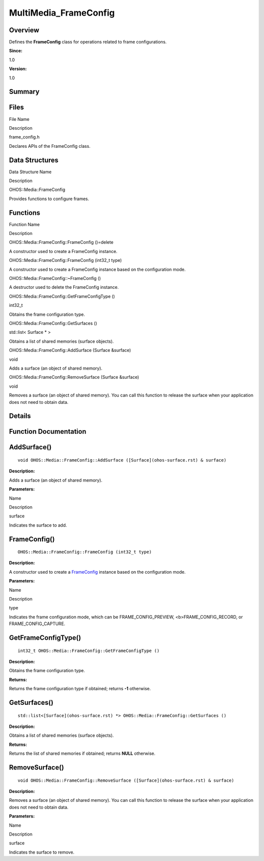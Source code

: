 MultiMedia_FrameConfig
======================

**Overview**\ 
--------------

Defines the **FrameConfig** class for operations related to frame
configurations.

**Since:**

1.0

**Version:**

1.0

**Summary**\ 
-------------

Files
-----

.. raw:: html

   <table>

.. raw:: html

   <thead align="left">

.. raw:: html

   <tr id="row1021002906093523">

.. raw:: html

   <th class="cellrowborder" valign="top" width="50%" id="mcps1.1.3.1.1">

.. raw:: html

   <p id="p1308736680093523">

File Name

.. raw:: html

   </p>

.. raw:: html

   </th>

.. raw:: html

   <th class="cellrowborder" valign="top" width="50%" id="mcps1.1.3.1.2">

.. raw:: html

   <p id="p1356937870093523">

Description

.. raw:: html

   </p>

.. raw:: html

   </th>

.. raw:: html

   </tr>

.. raw:: html

   </thead>

.. raw:: html

   <tbody>

.. raw:: html

   <tr id="row1043430902093523">

.. raw:: html

   <td class="cellrowborder" valign="top" width="50%" headers="mcps1.1.3.1.1 ">

.. raw:: html

   <p id="p1174376897093523">

frame_config.h

.. raw:: html

   </p>

.. raw:: html

   </td>

.. raw:: html

   <td class="cellrowborder" valign="top" width="50%" headers="mcps1.1.3.1.2 ">

.. raw:: html

   <p id="p1379440633093523">

Declares APIs of the FrameConfig class.

.. raw:: html

   </p>

.. raw:: html

   </td>

.. raw:: html

   </tr>

.. raw:: html

   </tbody>

.. raw:: html

   </table>

Data Structures
---------------

.. raw:: html

   <table>

.. raw:: html

   <thead align="left">

.. raw:: html

   <tr id="row598206591093523">

.. raw:: html

   <th class="cellrowborder" valign="top" width="50%" id="mcps1.1.3.1.1">

.. raw:: html

   <p id="p2037647199093523">

Data Structure Name

.. raw:: html

   </p>

.. raw:: html

   </th>

.. raw:: html

   <th class="cellrowborder" valign="top" width="50%" id="mcps1.1.3.1.2">

.. raw:: html

   <p id="p205067662093523">

Description

.. raw:: html

   </p>

.. raw:: html

   </th>

.. raw:: html

   </tr>

.. raw:: html

   </thead>

.. raw:: html

   <tbody>

.. raw:: html

   <tr id="row236179082093523">

.. raw:: html

   <td class="cellrowborder" valign="top" width="50%" headers="mcps1.1.3.1.1 ">

.. raw:: html

   <p id="p1784793263093523">

OHOS::Media::FrameConfig

.. raw:: html

   </p>

.. raw:: html

   </td>

.. raw:: html

   <td class="cellrowborder" valign="top" width="50%" headers="mcps1.1.3.1.2 ">

.. raw:: html

   <p id="p181207320093523">

Provides functions to configure frames.

.. raw:: html

   </p>

.. raw:: html

   </td>

.. raw:: html

   </tr>

.. raw:: html

   </tbody>

.. raw:: html

   </table>

Functions
---------

.. raw:: html

   <table>

.. raw:: html

   <thead align="left">

.. raw:: html

   <tr id="row2062310529093523">

.. raw:: html

   <th class="cellrowborder" valign="top" width="50%" id="mcps1.1.3.1.1">

.. raw:: html

   <p id="p1271008636093523">

Function Name

.. raw:: html

   </p>

.. raw:: html

   </th>

.. raw:: html

   <th class="cellrowborder" valign="top" width="50%" id="mcps1.1.3.1.2">

.. raw:: html

   <p id="p2125919020093523">

Description

.. raw:: html

   </p>

.. raw:: html

   </th>

.. raw:: html

   </tr>

.. raw:: html

   </thead>

.. raw:: html

   <tbody>

.. raw:: html

   <tr id="row1068503985093523">

.. raw:: html

   <td class="cellrowborder" valign="top" width="50%" headers="mcps1.1.3.1.1 ">

.. raw:: html

   <p id="p1985073593093523">

OHOS::Media::FrameConfig::FrameConfig ()=delete

.. raw:: html

   </p>

.. raw:: html

   </td>

.. raw:: html

   <td class="cellrowborder" valign="top" width="50%" headers="mcps1.1.3.1.2 ">

.. raw:: html

   <p id="p2064233726093523">

.. raw:: html

   </p>

.. raw:: html

   <p id="p968096835093523">

A constructor used to create a FrameConfig instance.

.. raw:: html

   </p>

.. raw:: html

   </td>

.. raw:: html

   </tr>

.. raw:: html

   <tr id="row1599958108093523">

.. raw:: html

   <td class="cellrowborder" valign="top" width="50%" headers="mcps1.1.3.1.1 ">

.. raw:: html

   <p id="p1142815873093523">

OHOS::Media::FrameConfig::FrameConfig (int32_t type)

.. raw:: html

   </p>

.. raw:: html

   </td>

.. raw:: html

   <td class="cellrowborder" valign="top" width="50%" headers="mcps1.1.3.1.2 ">

.. raw:: html

   <p id="p1057110657093523">

.. raw:: html

   </p>

.. raw:: html

   <p id="p21088837093523">

A constructor used to create a FrameConfig instance based on the
configuration mode.

.. raw:: html

   </p>

.. raw:: html

   </td>

.. raw:: html

   </tr>

.. raw:: html

   <tr id="row847001695093523">

.. raw:: html

   <td class="cellrowborder" valign="top" width="50%" headers="mcps1.1.3.1.1 ">

.. raw:: html

   <p id="p1515304811093523">

OHOS::Media::FrameConfig::~FrameConfig ()

.. raw:: html

   </p>

.. raw:: html

   </td>

.. raw:: html

   <td class="cellrowborder" valign="top" width="50%" headers="mcps1.1.3.1.2 ">

.. raw:: html

   <p id="p592191295093523">

.. raw:: html

   </p>

.. raw:: html

   <p id="p1732693624093523">

A destructor used to delete the FrameConfig instance.

.. raw:: html

   </p>

.. raw:: html

   </td>

.. raw:: html

   </tr>

.. raw:: html

   <tr id="row934343455093523">

.. raw:: html

   <td class="cellrowborder" valign="top" width="50%" headers="mcps1.1.3.1.1 ">

.. raw:: html

   <p id="p1196308376093523">

OHOS::Media::FrameConfig::GetFrameConfigType ()

.. raw:: html

   </p>

.. raw:: html

   </td>

.. raw:: html

   <td class="cellrowborder" valign="top" width="50%" headers="mcps1.1.3.1.2 ">

.. raw:: html

   <p id="p1186044981093523">

int32_t

.. raw:: html

   </p>

.. raw:: html

   <p id="p1393678935093523">

Obtains the frame configuration type.

.. raw:: html

   </p>

.. raw:: html

   </td>

.. raw:: html

   </tr>

.. raw:: html

   <tr id="row1439886953093523">

.. raw:: html

   <td class="cellrowborder" valign="top" width="50%" headers="mcps1.1.3.1.1 ">

.. raw:: html

   <p id="p2055011540093523">

OHOS::Media::FrameConfig::GetSurfaces ()

.. raw:: html

   </p>

.. raw:: html

   </td>

.. raw:: html

   <td class="cellrowborder" valign="top" width="50%" headers="mcps1.1.3.1.2 ">

.. raw:: html

   <p id="p1911655097093523">

std::list< Surface \* >

.. raw:: html

   </p>

.. raw:: html

   <p id="p818061415093523">

Obtains a list of shared memories (surface objects).

.. raw:: html

   </p>

.. raw:: html

   </td>

.. raw:: html

   </tr>

.. raw:: html

   <tr id="row325036203093523">

.. raw:: html

   <td class="cellrowborder" valign="top" width="50%" headers="mcps1.1.3.1.1 ">

.. raw:: html

   <p id="p624747723093523">

OHOS::Media::FrameConfig::AddSurface (Surface &surface)

.. raw:: html

   </p>

.. raw:: html

   </td>

.. raw:: html

   <td class="cellrowborder" valign="top" width="50%" headers="mcps1.1.3.1.2 ">

.. raw:: html

   <p id="p1881805007093523">

void

.. raw:: html

   </p>

.. raw:: html

   <p id="p780662453093523">

Adds a surface (an object of shared memory).

.. raw:: html

   </p>

.. raw:: html

   </td>

.. raw:: html

   </tr>

.. raw:: html

   <tr id="row874257263093523">

.. raw:: html

   <td class="cellrowborder" valign="top" width="50%" headers="mcps1.1.3.1.1 ">

.. raw:: html

   <p id="p1202893916093523">

OHOS::Media::FrameConfig::RemoveSurface (Surface &surface)

.. raw:: html

   </p>

.. raw:: html

   </td>

.. raw:: html

   <td class="cellrowborder" valign="top" width="50%" headers="mcps1.1.3.1.2 ">

.. raw:: html

   <p id="p36914678093523">

void

.. raw:: html

   </p>

.. raw:: html

   <p id="p315354923093523">

Removes a surface (an object of shared memory). You can call this
function to release the surface when your application does not need to
obtain data.

.. raw:: html

   </p>

.. raw:: html

   </td>

.. raw:: html

   </tr>

.. raw:: html

   </tbody>

.. raw:: html

   </table>

**Details**\ 
-------------

**Function Documentation**\ 
----------------------------

AddSurface()
------------

::

   void OHOS::Media::FrameConfig::AddSurface ([Surface](ohos-surface.rst) & surface)

**Description:**

Adds a surface (an object of shared memory).

**Parameters:**

.. raw:: html

   <table>

.. raw:: html

   <thead align="left">

.. raw:: html

   <tr id="row1691906856093523">

.. raw:: html

   <th class="cellrowborder" valign="top" width="50%" id="mcps1.1.3.1.1">

.. raw:: html

   <p id="p1131745059093523">

Name

.. raw:: html

   </p>

.. raw:: html

   </th>

.. raw:: html

   <th class="cellrowborder" valign="top" width="50%" id="mcps1.1.3.1.2">

.. raw:: html

   <p id="p573520453093523">

Description

.. raw:: html

   </p>

.. raw:: html

   </th>

.. raw:: html

   </tr>

.. raw:: html

   </thead>

.. raw:: html

   <tbody>

.. raw:: html

   <tr id="row1576660451093523">

.. raw:: html

   <td class="cellrowborder" valign="top" width="50%" headers="mcps1.1.3.1.1 ">

surface

.. raw:: html

   </td>

.. raw:: html

   <td class="cellrowborder" valign="top" width="50%" headers="mcps1.1.3.1.2 ">

Indicates the surface to add.

.. raw:: html

   </td>

.. raw:: html

   </tr>

.. raw:: html

   </tbody>

.. raw:: html

   </table>

FrameConfig()
-------------

::

   OHOS::Media::FrameConfig::FrameConfig (int32_t type)

**Description:**

A constructor used to create a
`FrameConfig <ohos-media-frameconfig.rst>`__ instance based on the
configuration mode.

**Parameters:**

.. raw:: html

   <table>

.. raw:: html

   <thead align="left">

.. raw:: html

   <tr id="row943098068093523">

.. raw:: html

   <th class="cellrowborder" valign="top" width="50%" id="mcps1.1.3.1.1">

.. raw:: html

   <p id="p653396384093523">

Name

.. raw:: html

   </p>

.. raw:: html

   </th>

.. raw:: html

   <th class="cellrowborder" valign="top" width="50%" id="mcps1.1.3.1.2">

.. raw:: html

   <p id="p1425294822093523">

Description

.. raw:: html

   </p>

.. raw:: html

   </th>

.. raw:: html

   </tr>

.. raw:: html

   </thead>

.. raw:: html

   <tbody>

.. raw:: html

   <tr id="row216483368093523">

.. raw:: html

   <td class="cellrowborder" valign="top" width="50%" headers="mcps1.1.3.1.1 ">

type

.. raw:: html

   </td>

.. raw:: html

   <td class="cellrowborder" valign="top" width="50%" headers="mcps1.1.3.1.2 ">

Indicates the frame configuration mode, which can be
FRAME_CONFIG_PREVIEW, <b>FRAME_CONFIG_RECORD, or FRAME_CONFIG_CAPTURE.

.. raw:: html

   </td>

.. raw:: html

   </tr>

.. raw:: html

   </tbody>

.. raw:: html

   </table>

GetFrameConfigType()
--------------------

::

   int32_t OHOS::Media::FrameConfig::GetFrameConfigType ()

**Description:**

Obtains the frame configuration type.

**Returns:**

Returns the frame configuration type if obtained; returns **-1**
otherwise.

GetSurfaces()
-------------

::

   std::list<[Surface](ohos-surface.rst) *> OHOS::Media::FrameConfig::GetSurfaces ()

**Description:**

Obtains a list of shared memories (surface objects).

**Returns:**

Returns the list of shared memories if obtained; returns **NULL**
otherwise.

RemoveSurface()
---------------

::

   void OHOS::Media::FrameConfig::RemoveSurface ([Surface](ohos-surface.rst) & surface)

**Description:**

Removes a surface (an object of shared memory). You can call this
function to release the surface when your application does not need to
obtain data.

**Parameters:**

.. raw:: html

   <table>

.. raw:: html

   <thead align="left">

.. raw:: html

   <tr id="row963311700093523">

.. raw:: html

   <th class="cellrowborder" valign="top" width="50%" id="mcps1.1.3.1.1">

.. raw:: html

   <p id="p1055726798093523">

Name

.. raw:: html

   </p>

.. raw:: html

   </th>

.. raw:: html

   <th class="cellrowborder" valign="top" width="50%" id="mcps1.1.3.1.2">

.. raw:: html

   <p id="p586865510093523">

Description

.. raw:: html

   </p>

.. raw:: html

   </th>

.. raw:: html

   </tr>

.. raw:: html

   </thead>

.. raw:: html

   <tbody>

.. raw:: html

   <tr id="row770823012093523">

.. raw:: html

   <td class="cellrowborder" valign="top" width="50%" headers="mcps1.1.3.1.1 ">

surface

.. raw:: html

   </td>

.. raw:: html

   <td class="cellrowborder" valign="top" width="50%" headers="mcps1.1.3.1.2 ">

Indicates the surface to remove.

.. raw:: html

   </td>

.. raw:: html

   </tr>

.. raw:: html

   </tbody>

.. raw:: html

   </table>
